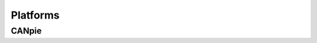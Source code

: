 
*********
Platforms
*********

CANpie
======

.. doxygengroup:: li_can_slv_port
   :project: li_can_slv
   :content-only:
